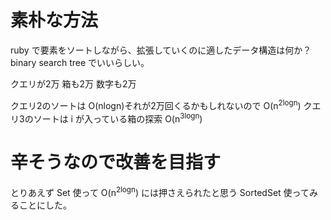 * 素朴な方法

ruby で要素をソートしながら、拡張していくのに適したデータ構造は何か？
binary search tree でいいらしい。

クエリが2万
箱も2万
数字も2万

クエリ2のソートは O(nlogn)それが2万回くるかもしれないので O(n^2logn)
クエリ3のソートは i が入っている箱の探索 O(n^3logn)

* 辛そうなので改善を目指す

とりあえず Set 使って O(n^2logn) には押さえられたと思う
SortedSet 使ってみることにした。
